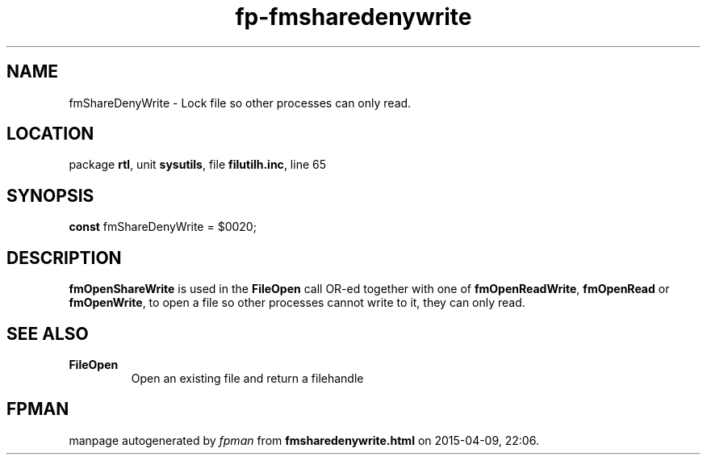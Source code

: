 .\" file autogenerated by fpman
.TH "fp-fmsharedenywrite" 3 "2014-03-14" "fpman" "Free Pascal Programmer's Manual"
.SH NAME
fmShareDenyWrite - Lock file so other processes can only read.
.SH LOCATION
package \fBrtl\fR, unit \fBsysutils\fR, file \fBfilutilh.inc\fR, line 65
.SH SYNOPSIS
\fBconst\fR fmShareDenyWrite = $0020;

.SH DESCRIPTION
\fBfmOpenShareWrite\fR is used in the \fBFileOpen\fR call OR-ed together with one of \fBfmOpenReadWrite\fR, \fBfmOpenRead\fR or \fBfmOpenWrite\fR, to open a file so other processes cannot write to it, they can only read.


.SH SEE ALSO
.TP
.B FileOpen
Open an existing file and return a filehandle

.SH FPMAN
manpage autogenerated by \fIfpman\fR from \fBfmsharedenywrite.html\fR on 2015-04-09, 22:06.

